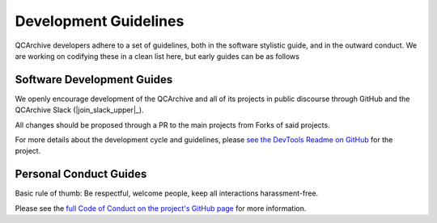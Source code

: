 Development Guidelines
======================

QCArchive developers adhere to a set of guidelines, both in the software stylistic guide, and in the outward conduct.
We are working on codifying these in a clean list here, but early guides can be as follows

Software Development Guides
---------------------------

We openly encourage development of the QCArchive and all of its projects in public discourse through GitHub and the
QCArchive Slack (|join_slack_upper|_).

All changes should be proposed through a PR to the main projects from Forks of said projects.

For more details about the development cycle and guidelines, please
`see the DevTools Readme on GitHub <https://github.com/MolSSI/QCFractal/blob/master/devtools/README.md>`_ for the
project.

Personal Conduct Guides
-----------------------

Basic rule of thumb: Be respectful, welcome people, keep all interactions harassment-free.

Please see the
`full Code of Conduct on the project's GitHub page <https://github.com/MolSSI/QCFractal/blob/master/CODE_OF_CONDUCT.md>`_
for more information.
